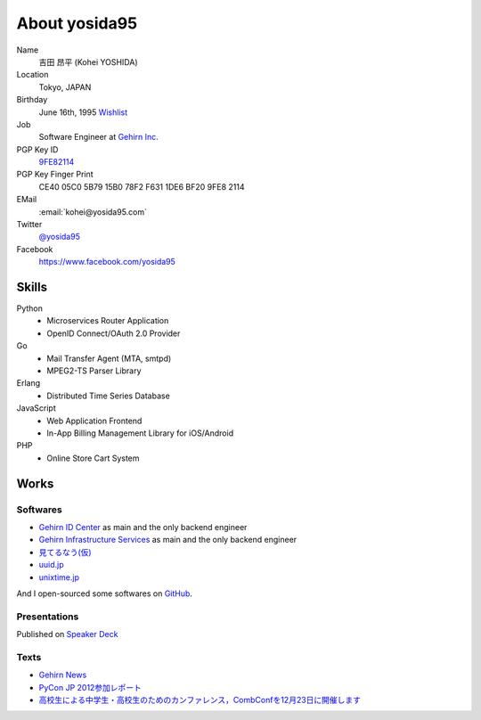 About yosida95
==============

Name
    吉田 昂平 (Kohei YOSHIDA)
Location
    Tokyo, JAPAN
Birthday
    June 16th, 1995
    `Wishlist <https://amzn.to/yosida95>`_
Job
    Software Engineer at `Gehirn Inc. <http://www.gehirn.co.jp/>`_
PGP Key ID
    `9FE82114 <https://pgp.mit.edu/pks/lookup?op=vindex&search=0x1DE6BF209FE82114>`__
PGP Key Finger Print
    CE40 05C0 5B79 15B0 78F2  F631 1DE6 BF20 9FE8 2114
EMail
    :email:`kohei@yosida95.com`
Twitter
    `@yosida95 <https://twitter.com/yosida95>`_
Facebook
    https://www.facebook.com/yosida95

Skills
------
Python
    - Microservices Router Application
    - OpenID Connect/OAuth 2.0 Provider
Go
    - Mail Transfer Agent (MTA, smtpd)
    - MPEG2-TS Parser Library
Erlang
    - Distributed Time Series Database
JavaScript
    - Web Application Frontend
    - In-App Billing Management Library for iOS/Android
PHP
    - Online Store Cart System

Works
-----

Softwares
^^^^^^^^^

- `Gehirn ID Center <https://www.gehirn.jp/idcenter/>`_ as main and the only backend engineer
- `Gehirn Infrastructure Services <https://www.gehirn.jp/gis/>`_ as main and the only backend engineer
- `見てるなう(仮) <https://miteru.yosida95.com/>`_
- `uuid.jp <http://uuid.jp/>`_
- `unixtime.jp <http://unixtime.jp/>`_

And I open-sourced some softwares on `GitHub <https://github.com/yosida95>`_.

Presentations
^^^^^^^^^^^^^

Published on `Speaker Deck <https://speakerdeck.com/yosida95>`_

Texts
^^^^^

- `Gehirn News <http://news.gehirn.jp/author/yosida95/>`_
- `PyCon JP 2012参加レポート <http://gihyo.jp/news/report/01/pyconjp2012>`_
- `高校生による中学生・高校生のためのカンファレンス，CombConfを12月23日に開催します <http://gihyo.jp/news/info/2012/11/2701>`_
